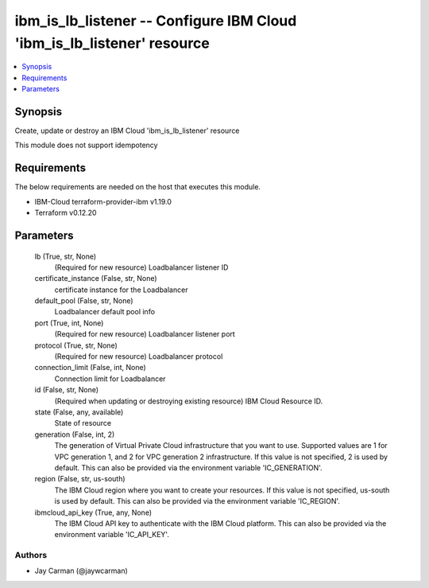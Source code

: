 
ibm_is_lb_listener -- Configure IBM Cloud 'ibm_is_lb_listener' resource
=======================================================================

.. contents::
   :local:
   :depth: 1


Synopsis
--------

Create, update or destroy an IBM Cloud 'ibm_is_lb_listener' resource

This module does not support idempotency



Requirements
------------
The below requirements are needed on the host that executes this module.

- IBM-Cloud terraform-provider-ibm v1.19.0
- Terraform v0.12.20



Parameters
----------

  lb (True, str, None)
    (Required for new resource) Loadbalancer listener ID


  certificate_instance (False, str, None)
    certificate instance for the Loadbalancer


  default_pool (False, str, None)
    Loadbalancer default pool info


  port (True, int, None)
    (Required for new resource) Loadbalancer listener port


  protocol (True, str, None)
    (Required for new resource) Loadbalancer protocol


  connection_limit (False, int, None)
    Connection limit for Loadbalancer


  id (False, str, None)
    (Required when updating or destroying existing resource) IBM Cloud Resource ID.


  state (False, any, available)
    State of resource


  generation (False, int, 2)
    The generation of Virtual Private Cloud infrastructure that you want to use. Supported values are 1 for VPC generation 1, and 2 for VPC generation 2 infrastructure. If this value is not specified, 2 is used by default. This can also be provided via the environment variable 'IC_GENERATION'.


  region (False, str, us-south)
    The IBM Cloud region where you want to create your resources. If this value is not specified, us-south is used by default. This can also be provided via the environment variable 'IC_REGION'.


  ibmcloud_api_key (True, any, None)
    The IBM Cloud API key to authenticate with the IBM Cloud platform. This can also be provided via the environment variable 'IC_API_KEY'.













Authors
~~~~~~~

- Jay Carman (@jaywcarman)

